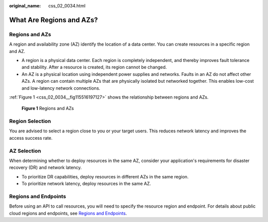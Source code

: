 :original_name: css_02_0034.html

.. _css_02_0034:

What Are Regions and AZs?
=========================

Regions and AZs
---------------

A region and availability zone (AZ) identify the location of a data center. You can create resources in a specific region and AZ.

-  A region is a physical data center. Each region is completely independent, and thereby improves fault tolerance and stability. After a resource is created, its region cannot be changed.
-  An AZ is a physical location using independent power supplies and networks. Faults in an AZ do not affect other AZs. A region can contain multiple AZs that are physically isolated but networked together. This enables low-cost and low-latency network connections.

:ref:`Figure 1 <css_02_0034__fig115516197127>` shows the relationship between regions and AZs.

.. _css_02_0034__fig115516197127:

.. figure:: /_static/images/en-us_image_0000001338716545.png
   :alt: **Figure 1** Regions and AZs

   **Figure 1** Regions and AZs

Region Selection
----------------

You are advised to select a region close to you or your target users. This reduces network latency and improves the access success rate.

AZ Selection
------------

When determining whether to deploy resources in the same AZ, consider your application's requirements for disaster recovery (DR) and network latency.

-  To prioritize DR capabilities, deploy resources in different AZs in the same region.
-  To prioritize network latency, deploy resources in the same AZ.

Regions and Endpoints
---------------------

Before using an API to call resources, you will need to specify the resource region and endpoint. For details about public cloud regions and endpoints, see `Regions and Endpoints <https://docs.otc.t-systems.com/en-us/endpoint/index.html>`__.
